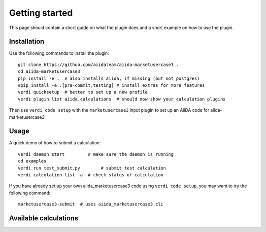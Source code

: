 ===============
Getting started
===============

This page should contain a short guide on what the plugin does and
a short example on how to use the plugin.

Installation
++++++++++++

Use the following commands to install the plugin::

    git clone https://github.com/aiidateam/aiida-marketusercase3 .
    cd aiida-marketusercase3
    pip install -e .  # also installs aiida, if missing (but not postgres)
    #pip install -e .[pre-commit,testing] # install extras for more features
    verdi quicksetup  # better to set up a new profile
    verdi plugin list aiida.calculations  # should now show your calculation plugins

Then use ``verdi code setup`` with the ``marketusercase3`` input plugin
to set up an AiiDA code for aiida-marketusercase3.

Usage
+++++

A quick demo of how to submit a calculation::

    verdi daemon start         # make sure the daemon is running
    cd examples
    verdi run test_submit.py        # submit test calculation
    verdi calculation list -a  # check status of calculation

If you have already set up your own aiida_marketusercase3 code using
``verdi code setup``, you may want to try the following command::

    marketusercase3-submit  # uses aiida_marketusercase3.cli

Available calculations
++++++++++++++++++++++

.. aiida-calcjob:: DiffCalculation
    :module: aiida_marketusercase3.calculations
